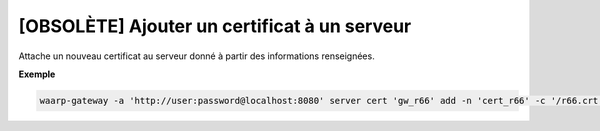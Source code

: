 =============================================
[OBSOLÈTE] Ajouter un certificat à un serveur
=============================================

.. program:: waarp-gateway server cert add

Attache un nouveau certificat au serveur donné à partir des informations renseignées.

.. option:: -n <NAME>, --name=<NAME>

   Le nom du certificat. Doit être unique pour le serveur concerné.

.. option:: -c <CERT>, --certificate=<CERT>

   Le chemin vers le fichier contenant le certificat TLS du serveur, avec
   la chaîne de certification complète en format PEM.

.. option:: -p <PRIV_KEY>, --private_key=<PRIV_KEY>

   Le chemin vers le fichier contenant la clé privée (TLS ou SSH) du serveur,
   en format PEM.

**Exemple**

.. code-block:: shell

   waarp-gateway -a 'http://user:password@localhost:8080' server cert 'gw_r66' add -n 'cert_r66' -c '/r66.crt' -p '/r66.key'
